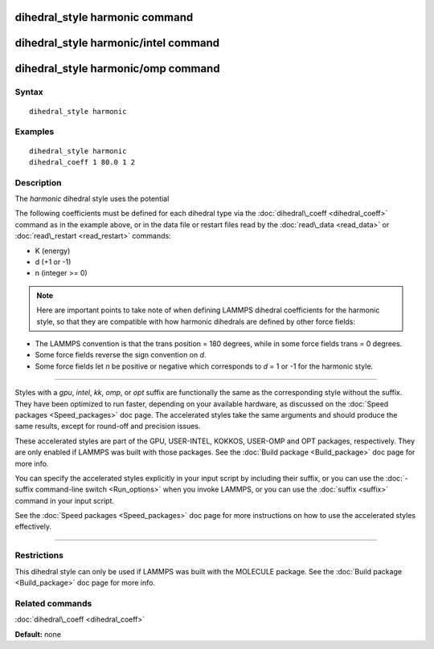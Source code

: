 .. index:: dihedral\_style harmonic

dihedral\_style harmonic command
================================

dihedral\_style harmonic/intel command
======================================

dihedral\_style harmonic/omp command
====================================

Syntax
""""""


.. parsed-literal::

   dihedral_style harmonic

Examples
""""""""


.. parsed-literal::

   dihedral_style harmonic
   dihedral_coeff 1 80.0 1 2

Description
"""""""""""

The *harmonic* dihedral style uses the potential

.. image:: Eqs/dihedral_harmonic.jpg
   :align: center

The following coefficients must be defined for each dihedral type via the
:doc:`dihedral\_coeff <dihedral_coeff>` command as in the example above, or in
the data file or restart files read by the :doc:`read\_data <read_data>`
or :doc:`read\_restart <read_restart>` commands:

* K (energy)
* d (+1 or -1)
* n (integer >= 0)

.. note::

   Here are important points to take note of when defining LAMMPS
   dihedral coefficients for the harmonic style, so that they are
   compatible with how harmonic dihedrals are defined by other force
   fields:

* The LAMMPS convention is that the trans position = 180 degrees, while
  in some force fields trans = 0 degrees.
* Some force fields reverse the sign convention on *d*\ .
* Some force fields let *n* be positive or negative which corresponds to
  *d* = 1 or -1 for the harmonic style.



----------


Styles with a *gpu*\ , *intel*\ , *kk*\ , *omp*\ , or *opt* suffix are
functionally the same as the corresponding style without the suffix.
They have been optimized to run faster, depending on your available
hardware, as discussed on the :doc:`Speed packages <Speed_packages>` doc
page.  The accelerated styles take the same arguments and should
produce the same results, except for round-off and precision issues.

These accelerated styles are part of the GPU, USER-INTEL, KOKKOS,
USER-OMP and OPT packages, respectively.  They are only enabled if
LAMMPS was built with those packages.  See the :doc:`Build package <Build_package>` doc page for more info.

You can specify the accelerated styles explicitly in your input script
by including their suffix, or you can use the :doc:`-suffix command-line switch <Run_options>` when you invoke LAMMPS, or you can use the
:doc:`suffix <suffix>` command in your input script.

See the :doc:`Speed packages <Speed_packages>` doc page for more
instructions on how to use the accelerated styles effectively.


----------


Restrictions
""""""""""""


This dihedral style can only be used if LAMMPS was built with the
MOLECULE package.  See the :doc:`Build package <Build_package>` doc page
for more info.

Related commands
""""""""""""""""

:doc:`dihedral\_coeff <dihedral_coeff>`

**Default:** none


.. _lws: http://lammps.sandia.gov
.. _ld: Manual.html
.. _lc: Commands_all.html
